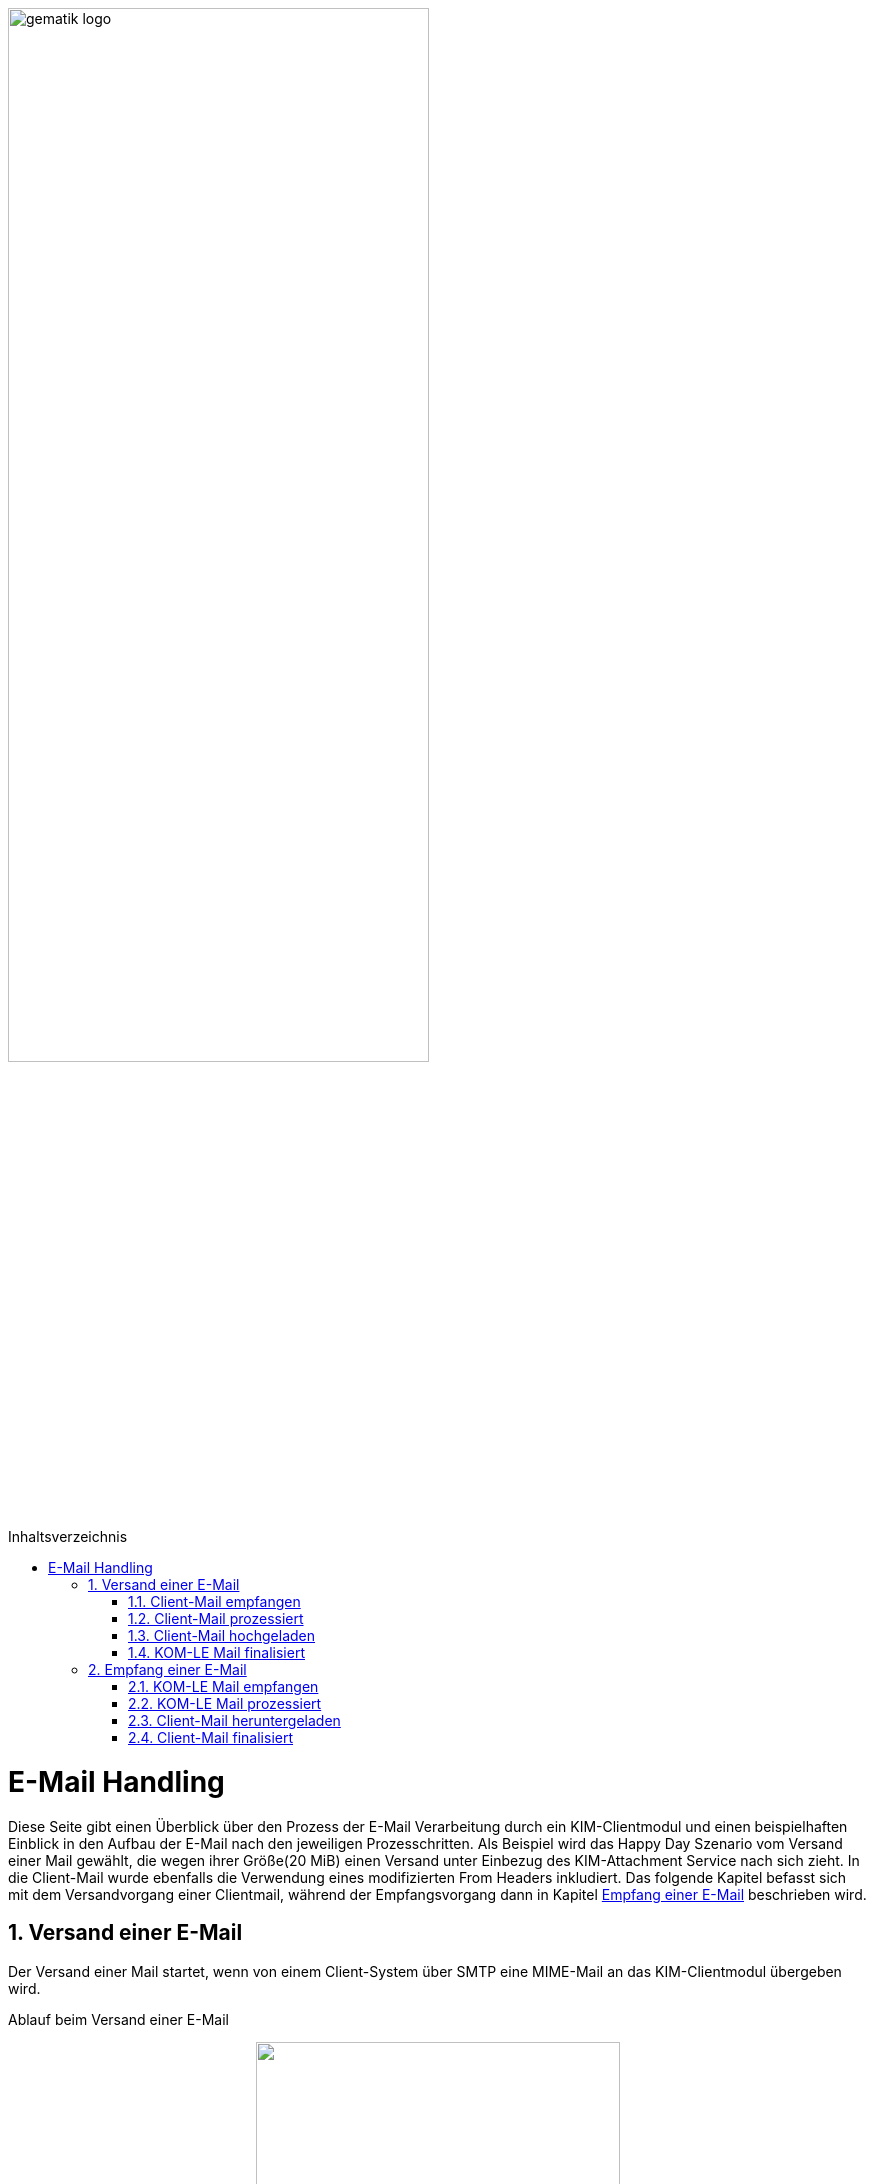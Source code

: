 ifdef::env-github[]
:tip-caption: :bulb:
:note-caption: :information_source:
:important-caption: :heavy_exclamation_mark:
:caution-caption: :fire:
:warning-caption: :warning:
endif::[]

:imagesdir: ../images
:maildir: ../samples/Mails
:toc: macro
:toclevels: 3
:toc-title: Inhaltsverzeichnis
:numbered:

image:gematik_logo.svg[width=70%]

toc::[]

= E-Mail Handling
Diese Seite gibt einen Überblick über den Prozess der E-Mail Verarbeitung durch ein KIM-Clientmodul und einen beispielhaften Einblick in den Aufbau der E-Mail nach den jeweiligen Prozesschritten. Als Beispiel wird das Happy Day Szenario vom Versand einer Mail gewählt, die wegen ihrer Größe(20 MiB) einen Versand unter Einbezug des KIM-Attachment Service nach sich zieht. In die Client-Mail wurde ebenfalls die Verwendung eines modifizierten From Headers inkludiert. Das folgende Kapitel befasst sich mit dem Versandvorgang einer Clientmail, während der Empfangsvorgang dann in Kapitel <<Empfang einer E-Mail>> beschrieben wird.

== Versand einer E-Mail
Der Versand einer Mail startet, wenn von einem Client-System über SMTP eine MIME-Mail an das KIM-Clientmodul übergeben wird.

Ablauf beim Versand einer E-Mail
++++
<p align="center">
  <img width="65%" src="../images/diagrams/eMail_status_senden.svg">
</p>
++++

=== Client-Mail empfangen
Das KOM-LE Clientmodul empfängt eine BASE64 kodierte Nachricht von einem Clientsystem(KIS, PVS, etc). Diese Mail verfügt über einen Anhang der eine Verarbeitung mit dem KIM-Attachment Service nötig macht und über den From Header wird versucht einen falschen Absender zu simulieren. Vom Clientsystem wurde keine X-KIM-Dienstkennung gesetzt.

.Client Mail
[%collapsible%open]
====
[source,txt, linenums]
----
Message-ID: <c37a9fe5-a4b2-222d-35ba-6358fa26e48b@gematik.kim.telematik-test>
Date: Fri, 9 Sep 2022 15:47:00 +0200
MIME-Version: 1.0
User-Agent: Mozilla/5.0 (Windows NT 10.0; Win64; x64; rv:91.0) Gecko/20100101
 Thunderbird/91.13.0
To: "user.test15@gematik.kim.telematik-test"
 <user.test15@gematik.kim.telematik-test>,
 not_allowed_recipient@not.telematik-test
From: "not allowed mail sender"
	<notallowed@not.kim.telematik-test>
Subject: KIM 1.5 Testnachricht
Sender: user.test15@gematik.kim.telematik-test
Content-Type: multipart/mixed; boundary="------------v0Sp8vvZ1qGfAWh1MYiwrJ0W"

--------------v0Sp8vvZ1qGfAWh1MYiwrJ0W
Content-Type: text/plain; charset=UTF-8; format=flowed
Content-Transfer-Encoding: 7bit

Text der Testnachricht

--------------v0Sp8vvZ1qGfAWh1MYiwrJ0W
Content-Type: text/plain; charset=UTF-8; name="20mb.test"
Content-Disposition: attachment; filename="20mb.test"
Content-Transfer-Encoding: base64

fHx3d3cuZGFzaW50ZXJuZXQubmV0f[...]

--------------v0Sp8vvZ1qGfAWh1MYiwrJ0W--
----
====

=== Client-Mail prozessiert
Das KOM-LE Clientmodul verarbeitet die Client-Mail und ergänzt die fehlende X-KIM-Dienstkennung. Es wird erkannt, dass die im *_From_* Header angegebene E-Mail Adresse nicht mit der Adresse des Senders aus dem *_SMTP FROM_* Kommando übereinstimmt und die Adresse im *_From_* Header entsprechend ersetzt.

.Mail mit Header und Senderkorrektur
[%collapsible%open]
====
[source,txt, linenums]
----
Message-ID: <c37a9fe5-a4b2-222d-35ba-6358fa26e48b@gematik.kim.telematik-test>
Date: Fri, 9 Sep 2022 15:47:00 +0200
MIME-Version: 1.0
User-Agent: Mozilla/5.0 (Windows NT 10.0; Win64; x64; rv:91.0) Gecko/20100101
 Thunderbird/91.13.0
Subject: KIM 1.5 Testnachricht
X-KIM-Dienstkennung: KIM-Mail;Default;V1.0
From: "user.test15@gematik.kim.telematik-test"
	<user.test15@gematik.kim.telematik-test>
To: "user.test15@gematik.kim.telematik-test"
	<user.test15@gematik.kim.telematik-test>
Content-Type: multipart/mixed; boundary="------------v0Sp8vvZ1qGfAWh1MYiwrJ0W"

--------------v0Sp8vvZ1qGfAWh1MYiwrJ0W
Content-Type: text/plain; charset=UTF-8; format=flowed
Content-Transfer-Encoding: 7bit

Text der Testnachricht

--------------v0Sp8vvZ1qGfAWh1MYiwrJ0W
Content-Type: text/plain; charset=UTF-8; name="1mb.test"
Content-Disposition: attachment; filename="1mb.test"
Content-Transfer-Encoding: base64

fHx3d3cuZGFzaW50ZXJuZXQubmV[...]

--------------v0Sp8vvZ1qGfAWh1MYiwrJ0W--
----
====

=== Client-Mail hochgeladen
Von der korrigierten (*_From_* Header) und um die Dienstkennung erweiterte Mail wird eine Kopie angelegt, die die Basis für die an den Fachdienst zu übermittelnde KOM-LE Nachricht bildet. Anschließen wir die modifizierte Client-Mail signiert und verschlüsselt und das binäre Ergebnis und durch Aufruf der Methode addAttachment auf den KIM Attachment Service hochgeladen. Nach einem erfolgreichen Upload ersetzt das KOM-LE Modul den Body der KOM-LE Nachricht durch die KIM Attachment Datenstruktur.

.KOM-LE Nachricht mit Attachment Datenstruktur
[%collapsible%open]
====
[source,txt, linenums]
----
Message-ID: <c37a9fe5-a4b2-222d-35ba-6358fa26e48b@gematik.kim.telematik-test>
Date: Fri, 9 Sep 2022 15:47:00 +0200
MIME-Version: 1.0
User-Agent: Mozilla/5.0 (Windows NT 10.0; Win64; x64; rv:91.0) Gecko/20100101
 Thunderbird/91.13.0
Subject: KIM 1.5 Testnachricht
X-KIM-Dienstkennung: KIM-Mail;Default;V1.0
From: "user.test15@gematik.kim.telematik-test"
	<user.test15@gematik.kim.telematik-test>
To: "user.test15@gematik.kim.telematik-test"
	<user.test15@gematik.kim.telematik-test>
Content-Type: text/plain; charset=utf-8
Content-Disposition: x-kas

{"link":"https://kas.gematik.kim.telematik-test/attachments/v2.3/attachment/a566f001-7fa6-4f87-a088-7def2d609c87","k":"AZtUCtV3M5mTC/XzfDDl25mZ4FwoOADyaIi3Fn8wH6w=","hash":"Wc148UGImi84VG3H/fF+3x6ouGMknls6hf2wn0qcqjU=","size":27262976}
----
====

=== KOM-LE Mail finalisiert
Der Body der KOM-LE Nachricht wird ebenfalls signiert und verschlüsselt und im Header Informationen zum verwendeten Clientmodul, der Produkltypversion und dem verwendeten Konnektor hinterlegt. Anschließend wird die Nachricht per SMTP an den Fachdienst übertragen.

.signierte und verschlüsselte KOM-LE Nachricht
[%collapsible%open]
====
[source,txt, linenums]
----
Subject: KOM-LE-Nachricht
Date: Fri, 9 Sep 2022 15:47:00 +0200
From: "user.test15@gematik.kim.telematik-test"
	<user.test15@gematik.kim.telematik-test>
To: "user.test15@gematik.kim.telematik-test"
	<user.test15@gematik.kim.telematik-test>
Message-ID: <c37a9fe5-a4b2-222d-35ba-6358fa26e48b@gematik.kim.telematik-test>
X-KIM-Dienstkennung: KIM-Mail;Default;V1.0
X-KOM-LE-Version: 1.5
X-KIM-CMVersion: AKNET_1.1.0-0
X-KIM-PTVersion: 1.2.1
X-KIM-KONVersion: <secunet konnektor 2.0.0><Konnektor
 PTV5><5.0.2><2.0.0><5.0.5><null>
MIME-Version: 1.0
Expires: Thu, 08 Dec 2022 15:48:35 +0200
Content-Type: application/pkcs7-mime; smime-type=authenticated-enveloped-data;
	name=smime.p7m
Content-Disposition: attachment; filename=smime.p7m
Content-Transfer-Encoding: base64

MIAGCyqGSIb3DQEJEA[...]
----
====

== Empfang einer E-Mail
Die folgenden Kapitel befassen sich mit der empfangenden Seite des KIM Clientmoduls, die nun die in den vorherigen Kapiteln zusammengestellte KOM-LE Mail vom Fachdienst abrufen und verarbeiten wird.

Ablauf beim Empfang einer E-Mail
++++
<p align="center">
  <img width="46%" src="../images/diagrams/eMail_status_empfangen.svg">
</p>
++++

=== KOM-LE Mail empfangen
Über POP3 ruft das KIM Clientmodul eine KOM-LE Nachricht beim Fachdienst ab.

.abgerufene KOM-LE Nachricht
[%collapsible%open]
====
[source,txt, linenums]
----
Return-Path: <user.test15@gematik.kim.telematik-test>
Received: from 10.65.0.11 (EHLO 192.168.169.20:64500) ([10.65.0.11])
          by mailserver.gematik.kim.telematik-test (JAMES SMTP Server ) with ESMTPA ID 54965859
          for <user.test15@gematik.kim.telematik-test>;
          Fri, 09 Sep 2022 15:50:05 +0200 (CEST)
Subject: KOM-LE-Nachricht
Date: Fri, 9 Sep 2022 15:47:00 +0200
From: "user.test15@gematik.kim.telematik-test"
	<user.test15@gematik.kim.telematik-test>
To: "user.test15@gematik.kim.telematik-test"
	<user.test15@gematik.kim.telematik-test>
Message-ID: <c37a9fe5-a4b2-222d-35ba-6358fa26e48b@gematik.kim.telematik-test>
X-KIM-Dienstkennung: KIM-Mail;Default;V1.0
X-KOM-LE-Version: 1.5
X-KIM-CMVersion: KIM_CM_1.1.0-0
X-KIM-PTVersion: 1.2.1
X-KIM-KONVersion: <konnektor 2.0.0><Konnektor
 PTV5><5.0.2><2.0.0><5.0.5><null>
MIME-Version: 1.0
Expires: Thu, 08 Dec 2022 15:48:35 +0200
Content-Type: application/pkcs7-mime; smime-type=authenticated-enveloped-data;
	name=smime.p7m
Content-Disposition: attachment; filename=smime.p7m
Content-Transfer-Encoding: base64

MIAGCyqGSIb3DQEJEAEXoIAwg[...]

----
====

=== KOM-LE Mail prozessiert
Das KIM-Clientmodul entschlüsselt die KOM-LE Nachricht und führt die Integritätsprüfungsschritte durch.
Nach der Entschlüsselung ist die KIM-Attachment Datenstruktur lesbar und die Informationen können genutzt werden, um die auf dem KAS abgelegte Client Mail abzurufen.

.entschlüsselte KOM-LE Mail
[%collapsible%open]
====
[source,txt, linenums]
----
Message-ID: <c37a9fe5-a4b2-222d-35ba-6358fa26e48b@gematik.kim.telematik-test>
Date: Fri, 9 Sep 2022 15:47:00 +0200
MIME-Version: 1.0
User-Agent: Mozilla/5.0 (Windows NT 10.0; Win64; x64; rv:91.0) Gecko/20100101
 Thunderbird/91.13.0
Subject: KIM 1.5 Testnachricht
X-KIM-Dienstkennung: KIM-Mail;Default;V1.0
From: "user.test15@gematik.kim.telematik-test"
	<user.test15@gematik.kim.telematik-test>
To: "user.test15@gematik.kim.telematik-test"
	<user.test15@gematik.kim.telematik-test>
Content-Type: text/plain; charset=utf-8
Content-Disposition: x-kas

{"link":"https://kas.gematik.kim.telematik-test/attachments/v2.3/attachment/a566f001-7fa6-4f87-a088-7def2d609c87","k":"AZtUCtV3M5mTC/XzfDDl25mZ4FwoOADyaIi3Fn8wH6w=","hash":"Wc148UGImi84VG3H/fF+3x6ouGMknls6hf2wn0qcqjU=","size":27262976}
----
====

=== Client-Mail heruntergeladen
Mit den Informationen aus der KIM-Attachment Datenstruktur wird die auf dem KAS abgelegte Mail heruntergeladen, entschlüsselt und die Signatur geprüft.

.vom KAS heruntergeladene entschlüsselte Nachricht
[%collapsible%open]
====
[source,txt, linenums]
----
Message-ID: <c37a9fe5-a4b2-222d-35ba-6358fa26e48b@gematik.kim.telematik-test>
Date: Fri, 9 Sep 2022 15:47:00 +0200
MIME-Version: 1.0
User-Agent: Mozilla/5.0 (Windows NT 10.0; Win64; x64; rv:91.0) Gecko/20100101
 Thunderbird/91.13.0
Subject: KIM 1.5 Testnachricht
X-KIM-Dienstkennung: KIM-Mail;Default;V1.0
From: "user.test15@gematik.kim.telematik-test"
	<user.test15@gematik.kim.telematik-test>
To: "user.test15@gematik.kim.telematik-test"
	<user.test15@gematik.kim.telematik-test>
Content-Type: multipart/mixed; boundary="------------v0Sp8vvZ1qGfAWh1MYiwrJ0W"

--------------v0Sp8vvZ1qGfAWh1MYiwrJ0W
Content-Type: text/plain; charset=UTF-8; format=flowed
Content-Transfer-Encoding: 7bit

Text der Testnachricht

--------------v0Sp8vvZ1qGfAWh1MYiwrJ0W
Content-Type: text/plain; charset=UTF-8; name="1mb.test"
Content-Disposition: attachment; filename="1mb.test"
Content-Transfer-Encoding: base64

fHx3d3cuZGFzaW50ZXJuZX[...]



--------------v0Sp8vvZ1qGfAWh1MYiwrJ0W--
----
====

=== Client-Mail finalisiert
Die Header Felder der vom KAS heruntergeladenen Client-Mail werden mit den Header Feldern der KOM-LE Nachricht abgeglichen. In der Client-Mail werden die Header Felder (Received, Return Path, X-KIM Check Results) befüllt und Fehlertexte im Body ergänzt. Anschließend wird die Client-Mail Base64 codiert an das via POP3 abfragende Clientsystem ausgeliefert.

.Fertige Client Mail
[%collapsible%open]
====
[source,txt, linenums]
----
Message-ID: <c37a9fe5-a4b2-222d-35ba-6358fa26e48b@gematik.kim.telematik-test>
Date: Fri, 9 Sep 2022 15:47:00 +0200
MIME-Version: 1.0
User-Agent: Mozilla/5.0 (Windows NT 10.0; Win64; x64; rv:91.0) Gecko/20100101
 Thunderbird/91.13.0
Subject: KIM 1.5 Testnachricht
X-KIM-Dienstkennung: KIM-Mail;Default;V1.0
From: "user.test15@gematik.kim.telematik-test"
	<user.test15@gematik.kim.telematik-test>
To: "user.test15@gematik.kim.telematik-test"
	<user.test15@gematik.kim.telematik-test>
X-KIM-DecryptionResult: 00
X-KIM-IntegrityCheckResult: 01
Return-Path: <user.test15@gematik.kim.telematik-test>
Received: from 10.65.0.11 (EHLO 192.168.169.20:64500) ([10.65.0.11])
          by mailserver.gematik.kim.telematik-test (JAMES SMTP Server ) with ESMTPA ID 54965859
          for <user.test15@gematik.kim.telematik-test>;
          Fri, 09 Sep 2022 15:50:05 +0200 (CEST)
Content-Type: multipart/mixed; boundary="------------v0Sp8vvZ1qGfAWh1MYiwrJ0W"

--------------v0Sp8vvZ1qGfAWh1MYiwrJ0W
Content-Type: text/plain; charset=utf-8; format=flowed
Content-Transfer-Encoding: 7bit

Text der Testnachricht


---------------------------------------------
Die Nachricht wurde entschlÃ¼sselt.
Die Signatur wurde erfolgreich geprÃ¼ft.

--------------v0Sp8vvZ1qGfAWh1MYiwrJ0W
Content-Type: text/plain; charset=UTF-8; name="1mb.test"
Content-Disposition: attachment; filename="1mb.test"
Content-Transfer-Encoding: base64

fHx3d3cuZGFzaW50ZXJuZX[...]


--------------v0Sp8vvZ1qGfAWh1MYiwrJ0W--

----
====


